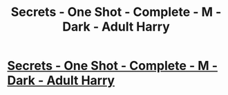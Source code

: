 #+TITLE: Secrets - One Shot - Complete - M - Dark - Adult Harry

* [[http://www.fanfiction.net/s/8272476/1/Secrets][Secrets - One Shot - Complete - M - Dark - Adult Harry]]
:PROPERTIES:
:Author: Taure
:Score: 1
:DateUnix: 1341193407.0
:DateShort: 2012-Jul-02
:END:
